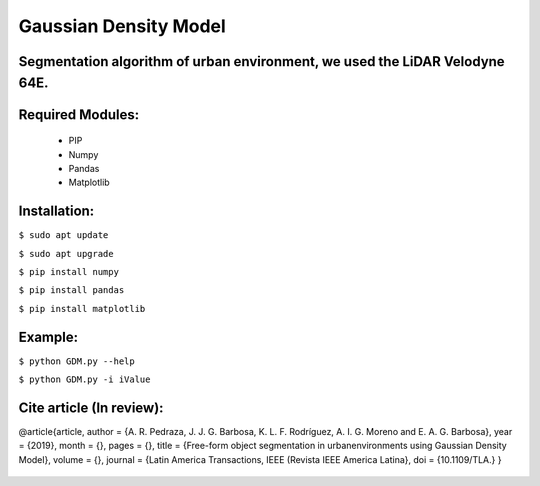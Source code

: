 ====================
Gaussian Density Model
====================

Segmentation algorithm of urban environment, we used the LiDAR Velodyne 64E.
==================


Required Modules:
====================

  * PIP      
  * Numpy
  * Pandas
  * Matplotlib

Installation:
==============================

``$ sudo apt update``

``$ sudo apt upgrade``

``$ pip install numpy``

``$ pip install pandas``

``$ pip install matplotlib``


Example:
========

``$ python GDM.py --help``

``$ python GDM.py -i iValue``


Cite article (In review):
========

@article{article,
author = {A. R. Pedraza, J. J. G. Barbosa, K. L. F. Rodríguez, A. I. G. Moreno and E. A. G. Barbosa},
year = {2019},
month = {},
pages = {},
title = {Free-form object segmentation in urbanenvironments using Gaussian Density Model},
volume = {},
journal = {Latin America Transactions, IEEE (Revista IEEE America Latina},
doi = {10.1109/TLA.}
}

  .. image:: https://img.shields.io/badge/license-AGPL--3-blue.png
   :target: https://www.gnu.org/licenses/agpl
   :alt: License: AGPL-3
